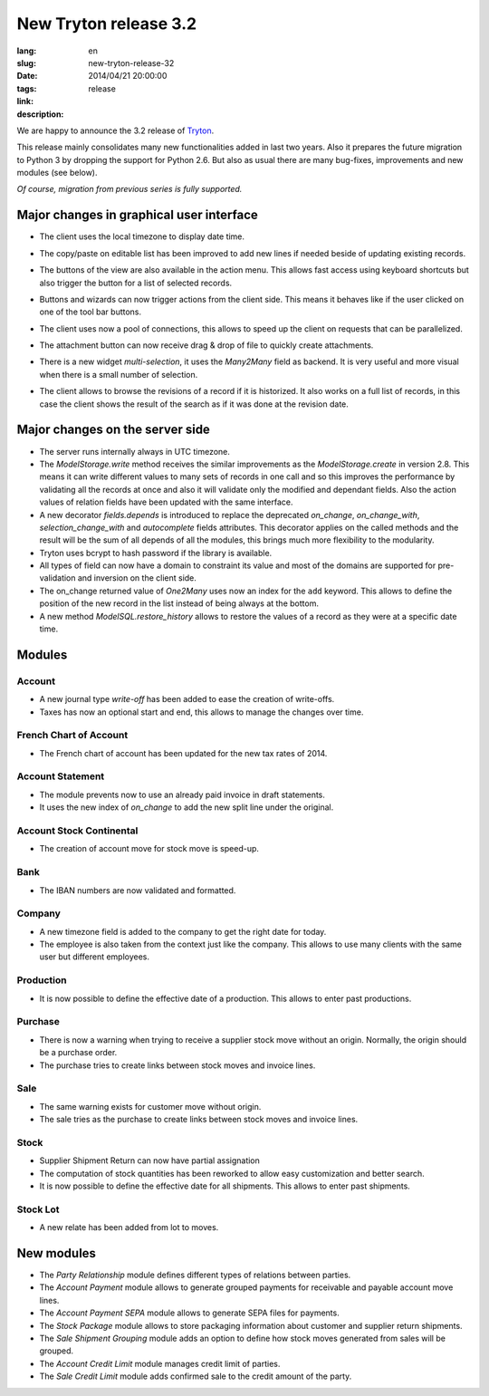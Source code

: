 New Tryton release 3.2
#######################################################################################

:lang: en
:slug: new-tryton-release-32
:date: 2014/04/21 20:00:00
:tags: release
:link: 
:description: 


We are happy to announce the 3.2 release of `Tryton <http://www.tryton.org/>`_.

This release mainly consolidates many new functionalities added in last two
years.  Also it prepares the future migration to Python 3 by dropping the
support for Python 2.6.  But also as usual there are many bug-fixes,
improvements and new modules (see below).

`Of course, migration from previous series is fully supported.`

Major changes in graphical user interface
-----------------------------------------

* The client uses the local timezone to display date time.

* The copy/paste on editable list has been improved to add new lines if needed
  beside of updating existing records.

* The buttons of the view are also available in the action menu. This allows
  fast access using keyboard shortcuts but also trigger the button for a list
  of selected records.

  .. class:: img-rounded img-responsive
  .. image:: ../images/news/tryton_button_action_menu.png
        :alt: button action menu

* Buttons and wizards can now trigger actions from the client side. This means
  it behaves like if the user clicked on one of the tool bar buttons.

* The client uses now a pool of connections, this allows to speed up the client
  on requests that can be parallelized.

* The attachment button can now receive drag & drop of file to quickly create
  attachments.

* There is a new widget `multi-selection`, it uses the `Many2Many` field as
  backend. It is very useful and more visual when there is a small number of
  selection.

  .. class:: img-rounded img-responsive
  .. image:: ../images/news/tryton_multiselection.png
        :alt: multiselection

* The client allows to browse the revisions of a record if it is historized. It
  also works on a full list of records, in this case the client shows the
  result of the search as if it was done at the revision date.

  .. class:: img-rounded img-responsive
  .. image:: ../images/news/tryton_revisions.png
        :alt: revisions

Major changes on the server side
--------------------------------

* The server runs internally always in UTC timezone.

* The `ModelStorage.write` method receives the similar improvements as the
  `ModelStorage.create` in version 2.8. This means it can write different
  values to many sets of records in one call and so this improves the
  performance by validating all the records at once and also it will validate
  only the modified and dependant fields. Also the action values of relation
  fields have been updated with the same interface.

* A new decorator `fields.depends` is introduced to replace the deprecated
  `on_change`, `on_change_with`, `selection_change_with` and `autocomplete`
  fields attributes. This decorator applies on the called methods and the
  result will be the sum of all depends of all the modules, this brings much
  more flexibility to the modularity.

* Tryton uses bcrypt to hash password if the library is available.

* All types of field can now have a domain to constraint its value and most of
  the domains are supported for pre-validation and inversion on the client
  side.

* The on_change returned value of `One2Many` uses now an index for the ``add``
  keyword. This allows to define the position of the new record in the list
  instead of being always at the bottom.

* A new method `ModelSQL.restore_history` allows to restore the values of a
  record as they were at a specific date time.

Modules
-------

Account
~~~~~~~

* A new journal type `write-off` has been added to ease the creation of
  write-offs.
* Taxes has now an optional start and end, this allows to manage the changes
  over time.

French Chart of Account
~~~~~~~~~~~~~~~~~~~~~~~

* The French chart of account has been updated for the new tax rates of 2014.

Account Statement
~~~~~~~~~~~~~~~~~

* The module prevents now to use an already paid invoice in draft statements.
* It uses the new index of `on_change` to add the new split line under the
  original.

Account Stock Continental
~~~~~~~~~~~~~~~~~~~~~~~~~

* The creation of account move for stock move is speed-up.

Bank
~~~~

* The IBAN numbers are now validated and formatted.

Company
~~~~~~~

* A new timezone field is added to the company to get the right date for today.
* The employee is also taken from the context just like the company. This
  allows to use many clients with the same user but different employees.

Production
~~~~~~~~~~

* It is now possible to define the effective date of a production. This allows
  to enter past productions.

Purchase
~~~~~~~~

* There is now a warning when trying to receive a supplier stock move without
  an origin. Normally, the origin should be a purchase order.
* The purchase tries to create links between stock moves and invoice lines.

Sale
~~~~

* The same warning exists for customer move without origin.
* The sale tries as the purchase to create links between stock moves and
  invoice lines.

Stock
~~~~~

* Supplier Shipment Return can now have partial assignation
* The computation of stock quantities has been reworked to allow easy
  customization and better search.
* It is now possible to define the effective date for all shipments. This
  allows to enter past shipments.

Stock Lot
~~~~~~~~~

* A new relate has been added from lot to moves.

New modules
-----------

* The `Party Relationship` module defines different types of relations between
  parties.
* The `Account Payment` module allows to generate grouped payments for
  receivable and payable account move lines.
* The `Account Payment SEPA` module allows to generate SEPA files for
  payments.
* The `Stock Package` module allows to store packaging information about
  customer and supplier return shipments.
* The `Sale Shipment Grouping` module adds an option to define how stock moves
  generated from sales will be grouped.
* The `Account Credit Limit` module manages credit limit of parties.
* The `Sale Credit Limit` module adds confirmed sale to the credit amount of
  the party.
